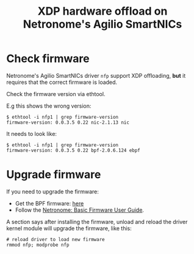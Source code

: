# -*- fill-column: 76; -*-
#+TITLE: XDP hardware offload on Netronome's Agilio SmartNICs
#+OPTIONS: ^:nil

* Check firmware

Netronome's Agilio SmartNICs driver =nfp= support XDP offloading, *but* it
requires that the correct firmware is loaded.

Check the firmware version via ethtool.

E.g this shows the wrong version:
#+begin_example
$ ethtool -i nfp1 | grep firmware-version
firmware-version: 0.0.3.5 0.22 nic-2.1.13 nic
#+end_example

It needs to look like:
#+begin_example
$ ethtool -i nfp1 | grep firmware-version
firmware-version: 0.0.3.5 0.22 bpf-2.0.6.124 ebpf
#+end_example

* Upgrade firmware

If you need to upgrade the firmware:
 - Get the BPF firmware: [[https://help.netronome.com/support/solutions/articles/36000050009-agilio-ebpf-2-0-6-extended-berkeley-packet-filter][here]]
 - Follow the [[https://help.netronome.com/support/solutions/articles/36000049975-basic-firmware-user-guide][Netronome: Basic Firmware User Guide]].

A section says after installing the firmware, unload and reload the driver
kernel module will upgrade the firmware, like this:

#+begin_example
 # reload driver to load new firmware
 rmmod nfp; modprobe nfp
#+end_example

